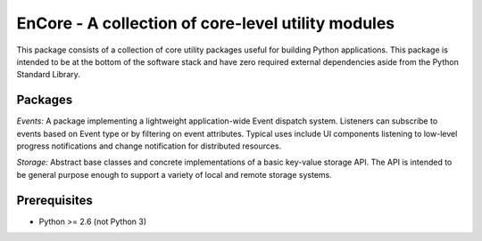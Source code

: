 ====================================================
EnCore - A collection of core-level utility modules
====================================================

This package consists of a collection of core utility packages useful for
building Python applications.  This package is intended to be at the
bottom of the software stack and have zero required external dependencies
aside from the Python Standard Library.

Packages
--------
*Events:* A package implementing a lightweight application-wide Event dispatch system.  Listeners
can subscribe to events based on Event type or by filtering on event attributes.  Typical uses
include UI components listening to low-level progress notifications and change notification for
distributed resources.

*Storage:* Abstract base classes and concrete implementations of a basic key-value storage API.  
The API is intended to be general purpose enough to support a variety of local and remote storage
systems.

Prerequisites
-------------
* Python >= 2.6 (not Python 3)
